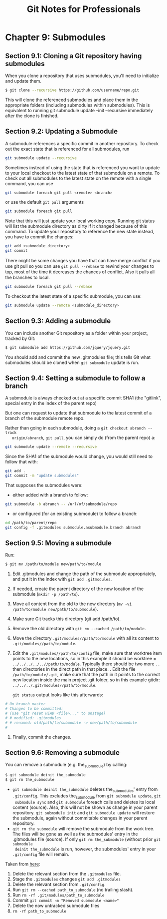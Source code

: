 #+STARTUP: showeverything
#+title: Git Notes for Professionals

* Chapter 9: Submodules

** Section 9.1: Cloning a Git repository having submodules

   When you clone a repository that uses submodules, you'll need to initialize
   and update them.

#+begin_src bash
  $ git clone --recursive https://github.com/username/repo.git
#+end_src

   This will clone the referenced submodules and place them in the appropriate
   folders (including submodules within submodules). This is equivalent to
   running git submodule update --init --recursive immediately after the clone
   is finished.

** Section 9.2: Updating a Submodule

   A submodule references a specific commit in another repository. To check out
   the exact state that is referenced for all submodules, run

#+begin_src bash
  git submodule update --recursive
#+end_src

   Sometimes instead of using the state that is referenced you want to update to
   your local checkout to the latest state of that submodule on a remote. To
   check out all submodules to the latest state on the remote with a single
   command, you can use

#+begin_src bash
  git submodule foreach git pull <remote> <branch>
#+end_src

   or use the default ~git pull~ arguments

#+begin_src bash
  git submodule foreach git pull
#+end_src

   Note that this will just update your local working copy. Running git status
   will list the submodule directory as dirty if it changed because of this
   command. To update your repository to reference the new state instead, you
   have to commit the changes:

#+begin_src bash
  git add <submodule_directory>
  git commit
#+end_src

   There might be some changes you have that can have merge conﬂict if you use
   git pull so you can use ~git pull --rebase~ to rewind your changes to top, most
   of the time it decreases the chances of conﬂict. Also it pulls all the
   branches to local.

#+begin_src bash
  git submodule foreach git pull --rebase
#+end_src

   To checkout the latest state of a specific submodule, you can use:

#+begin_src bash
  git submodule update --remote <submodule_directory>
#+end_src

** Section 9.3: Adding a submodule

   You can include another Git repository as a folder within your project,
   tracked by Git:

#+begin_src bash
  $ git submodule add https://github.com/jquery/jquery.git
#+end_src

   You should add and commit the new .gitmodules file; this tells Git what
   submodules should be cloned when ~git submodule~ update is run.

** Section 9.4: Setting a submodule to follow a branch

   A submodule is always checked out at a specific commit SHA1 (the "gitlink",
   special entry in the index of the parent repo)

   But one can request to update that submodule to the latest commit of a branch
   of the submodule remote repo.

   Rather than going in each submodule, doing a ~git checkout abranch --track
   origin/abranch~, ~git pull~, you can simply do (from the parent repo) a:

#+begin_src bash
  git submodule update --remote --recursive
#+end_src

   Since the SHA1 of the submodule would change, you would still need to follow
   that with:

#+begin_src bash
  git add .
  git commit -m "update submodules"
#+end_src

   That supposes the submodules were:
   
   * either added with a branch to follow:

#+begin_src bash
  git submodule -b abranch -- /url/of/submodule/repo
#+end_src

   * or configured (for an existing submodule) to follow a branch:

#+begin_src bash
  cd /path/to/parent/repo
  git config -f .gitmodules submodule.asubmodule.branch abranch
#+end_src

** Section 9.5: Moving a submodule

   Run:

#+begin_src bash
  $ git mv /path/to/module new/path/to/module
#+end_src

   1. Edit .gitmodules and change the path of the submodule appropriately, and put it in the index with ~git add .gitmodules~.
   2. If needed, create the parent directory of the new location of the submodule (~mkdir -p /path/to~).
   3. Move all content from the old to the new directory (~mv -vi /path/to/module new/path/to/submodule~).
   4. Make sure Git tracks this directory (git add /path/to).
   5. Remove the old directory with ~git rm --cached /path/to/module~.
   6. Move the directory ~.git/modules//path/to/module~ with all its content to ~.git/modules//path/to/module~.
   7. Edit the ~.git/modules//path/to/config~ file, make sure that worktree item
      points to the new locations, so in this example it should be worktree =
      ~../../../../..//path/to/module~. Typically there should be two more ~..~
      then directories in the direct path in that place. . Edit the file
      ~/path/to/module/.git~, make sure that the path in it points to the
      correct new location inside the main project .git folder, so in this
      example gitdir: ~../../../.git/modules//path/to/module~.

      ~git status~ output looks like this afterwards:
#+begin_src bash
# On branch master
# Changes to be committed:
# (use "git reset HEAD <file>..." to unstage)
# # modified: .gitmodules
# # renamed: old/path/to/submodule -> new/path/to/submodule
#
#+end_src

    8. Finally, commit the changes.

** Section 9.6: Removing a submodule

   You can remove a submodule (e.g. the_submodule) by calling:

#+begin_src bash
  $ git submodule deinit the_submodule
  $ git rm the_submodule
#+end_src

   * ~git submodule deinit the_submodule~ deletes the_submodules' entry from
     ~.git/config~. This excludes the_submodule from ~git submodule update~, ~git
     submodule sync~ and ~git submodule~ foreach calls and deletes its local
     content (source). Also, this will not be shown as change in your parent
     repository. ~git submodule init~ and ~git submodule update~ will restore the
     submodule, again without commitable changes in your parent repository.
   * ~git rm the_submodule~ will remove the submodule from the work tree. The files
     will be gone as well as the submodules' entry in the .gitmodules file
     (source). If only ~git rm the_submodule~ (without prior ~git submodule
     deinit the_submodule~ is run, however, the submodules' entry in your ~.git/config~ file
     will remain.

   Taken from [[http://stackoverflow.com/a/1260982/7598462][here]]:

   1) Delete the relevant section from the ~.gitmodules~ file.
   2) Stage the ~.gitmodules~ changes ~git add .gitmodules~
   3) Delete the relevant section from ~.git/config~.
   4) Run ~git rm --cached path_to_submodule~ (no trailing slash).
   5) Run ~rm -rf .git/modules/path_to_submodule~
   6) Commit ~git commit -m "Removed submodule <name>"~
   7) Delete the now untracked submodule files
   8) ~rm -rf path_to_submodule~
